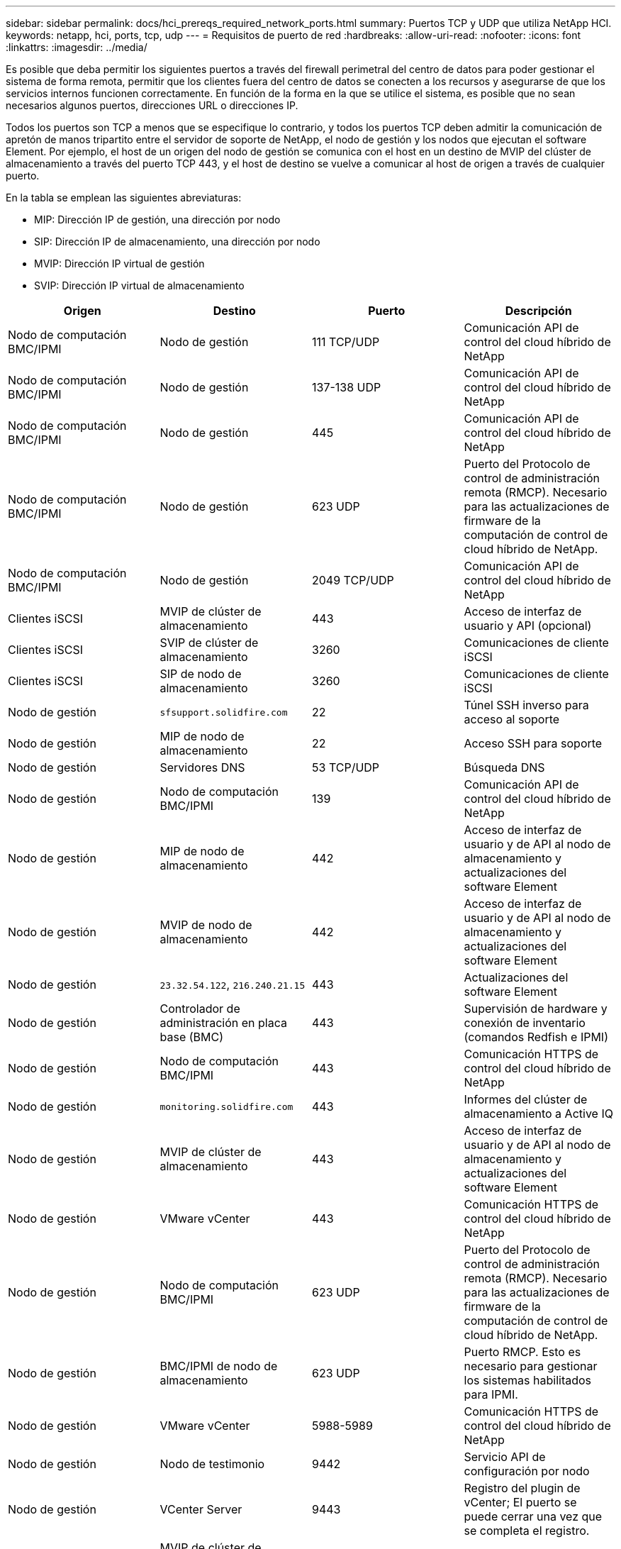 ---
sidebar: sidebar 
permalink: docs/hci_prereqs_required_network_ports.html 
summary: Puertos TCP y UDP que utiliza NetApp HCI. 
keywords: netapp, hci, ports, tcp, udp 
---
= Requisitos de puerto de red
:hardbreaks:
:allow-uri-read: 
:nofooter: 
:icons: font
:linkattrs: 
:imagesdir: ../media/


[role="lead"]
Es posible que deba permitir los siguientes puertos a través del firewall perimetral del centro de datos para poder gestionar el sistema de forma remota, permitir que los clientes fuera del centro de datos se conecten a los recursos y asegurarse de que los servicios internos funcionen correctamente. En función de la forma en la que se utilice el sistema, es posible que no sean necesarios algunos puertos, direcciones URL o direcciones IP.

Todos los puertos son TCP a menos que se especifique lo contrario, y todos los puertos TCP deben admitir la comunicación de apretón de manos tripartito entre el servidor de soporte de NetApp, el nodo de gestión y los nodos que ejecutan el software Element. Por ejemplo, el host de un origen del nodo de gestión se comunica con el host en un destino de MVIP del clúster de almacenamiento a través del puerto TCP 443, y el host de destino se vuelve a comunicar al host de origen a través de cualquier puerto.

En la tabla se emplean las siguientes abreviaturas:

* MIP: Dirección IP de gestión, una dirección por nodo
* SIP: Dirección IP de almacenamiento, una dirección por nodo
* MVIP: Dirección IP virtual de gestión
* SVIP: Dirección IP virtual de almacenamiento


|===
| Origen | Destino | Puerto | Descripción 


| Nodo de computación BMC/IPMI | Nodo de gestión | 111 TCP/UDP | Comunicación API de control del cloud híbrido de NetApp 


| Nodo de computación BMC/IPMI | Nodo de gestión | 137-138 UDP | Comunicación API de control del cloud híbrido de NetApp 


| Nodo de computación BMC/IPMI | Nodo de gestión | 445 | Comunicación API de control del cloud híbrido de NetApp 


| Nodo de computación BMC/IPMI | Nodo de gestión | 623 UDP | Puerto del Protocolo de control de administración remota (RMCP). Necesario para las actualizaciones de firmware de la computación de control de cloud híbrido de NetApp. 


| Nodo de computación BMC/IPMI | Nodo de gestión | 2049 TCP/UDP | Comunicación API de control del cloud híbrido de NetApp 


| Clientes iSCSI | MVIP de clúster de almacenamiento | 443 | Acceso de interfaz de usuario y API (opcional) 


| Clientes iSCSI | SVIP de clúster de almacenamiento | 3260 | Comunicaciones de cliente iSCSI 


| Clientes iSCSI | SIP de nodo de almacenamiento | 3260 | Comunicaciones de cliente iSCSI 


| Nodo de gestión | `sfsupport.solidfire.com` | 22 | Túnel SSH inverso para acceso al soporte 


| Nodo de gestión | MIP de nodo de almacenamiento | 22 | Acceso SSH para soporte 


| Nodo de gestión | Servidores DNS | 53 TCP/UDP | Búsqueda DNS 


| Nodo de gestión | Nodo de computación BMC/IPMI | 139 | Comunicación API de control del cloud híbrido de NetApp 


| Nodo de gestión | MIP de nodo de almacenamiento | 442 | Acceso de interfaz de usuario y de API al nodo de almacenamiento y actualizaciones del software Element 


| Nodo de gestión | MVIP de nodo de almacenamiento | 442 | Acceso de interfaz de usuario y de API al nodo de almacenamiento y actualizaciones del software Element 


| Nodo de gestión | `23.32.54.122`, `216.240.21.15` | 443 | Actualizaciones del software Element 


| Nodo de gestión | Controlador de administración en placa base (BMC) | 443 | Supervisión de hardware y conexión de inventario (comandos Redfish e IPMI) 


| Nodo de gestión | Nodo de computación BMC/IPMI | 443 | Comunicación HTTPS de control del cloud híbrido de NetApp 


| Nodo de gestión | `monitoring.solidfire.com` | 443 | Informes del clúster de almacenamiento a Active IQ 


| Nodo de gestión | MVIP de clúster de almacenamiento | 443 | Acceso de interfaz de usuario y de API al nodo de almacenamiento y actualizaciones del software Element 


| Nodo de gestión | VMware vCenter | 443 | Comunicación HTTPS de control del cloud híbrido de NetApp 


| Nodo de gestión | Nodo de computación BMC/IPMI | 623 UDP | Puerto del Protocolo de control de administración remota (RMCP). Necesario para las actualizaciones de firmware de la computación de control de cloud híbrido de NetApp. 


| Nodo de gestión | BMC/IPMI de nodo de almacenamiento | 623 UDP | Puerto RMCP. Esto es necesario para gestionar los sistemas habilitados para IPMI. 


| Nodo de gestión | VMware vCenter | 5988-5989 | Comunicación HTTPS de control del cloud híbrido de NetApp 


| Nodo de gestión | Nodo de testimonio | 9442 | Servicio API de configuración por nodo 


| Nodo de gestión | VCenter Server | 9443 | Registro del plugin de vCenter; El puerto se puede cerrar una vez que se completa el registro. 


| Servidor SNMP | MVIP de clúster de almacenamiento | 161 UDP | Sondeo de SNMP 


| Servidor SNMP | MIP de nodo de almacenamiento | 161 UDP | Sondeo de SNMP 


| BMC/IPMI de nodo de almacenamiento | Nodo de gestión | 623 UDP | Puerto RMCP. Esto es necesario para gestionar los sistemas habilitados para IPMI. 


| MIP de nodo de almacenamiento | Servidores DNS | 53 TCP/UDP | Búsqueda DNS 


| MIP de nodo de almacenamiento | Nodo de gestión | 80 | Actualizaciones del software Element 


| MIP de nodo de almacenamiento | Extremo de S3/Swift | 80 | Comunicación HTTP con el extremo de S3/Swift para backup y recuperación (opcional) 


| MIP de nodo de almacenamiento | Servidor NTP | 123 UDP | NTP 


| MIP de nodo de almacenamiento | Nodo de gestión | 162 UDP | (Opcional) capturas SNMP 


| MIP de nodo de almacenamiento | Servidor SNMP | 162 UDP | (Opcional) capturas SNMP 


| MIP de nodo de almacenamiento | Servidor LDAP | 389 TCP/UDP | Búsqueda de LDAP (opcional) 


| MIP de nodo de almacenamiento | Nodo de gestión | 443 | Actualizaciones del software Element 


| MIP de nodo de almacenamiento | MVIP de clúster de almacenamiento remoto | 443 | Comunicación de emparejamiento de clústeres de replicación remota 


| MIP de nodo de almacenamiento | MIP de nodo de almacenamiento remoto | 443 | Comunicación de emparejamiento de clústeres de replicación remota 


| MIP de nodo de almacenamiento | Extremo de S3/Swift | 443 | Comunicación HTTPS con el extremo de S3/Swift para backup y recuperación (opcional) 


| MIP de nodo de almacenamiento | Servidor LDAPS | 636 TCP/UDP | Búsqueda LDAPS 


| MIP de nodo de almacenamiento | Nodo de gestión | 10514 TCP/UDP, 514 TCP/UDP | Reenvío de syslog 


| MIP de nodo de almacenamiento | Servidor de syslog | 10514 TCP/UDP, 514 TCP/UDP | Reenvío de syslog 


| MIP de nodo de almacenamiento | MIP de nodo de almacenamiento remoto | 2181 | Comunicación entre clústeres para replicación remota 


| SIP de nodo de almacenamiento | Extremo de S3/Swift | 80 | Comunicación HTTP con el extremo de S3/Swift para backup y recuperación (opcional) 


| SIP de nodo de almacenamiento | SIP de nodo de computación | 442 | API del nodo de computación, configuración y validación y acceso al inventario de software 


| SIP de nodo de almacenamiento | Extremo de S3/Swift | 443 | Comunicación HTTPS con el extremo de S3/Swift para backup y recuperación (opcional) 


| SIP de nodo de almacenamiento | SIP de nodo de almacenamiento remoto | 2181 | Comunicación entre clústeres para replicación remota 


| SIP de nodo de almacenamiento | SIP de nodo de almacenamiento | 3260 | ISCSI entre nodos 


| SIP de nodo de almacenamiento | SIP de nodo de almacenamiento remoto | 4000 hasta 4020 | Transferencia de datos nodo a nodo con replicación remota 


| PC del administrador de sistemas | MIP de nodo de almacenamiento | 80 | (Solo NetApp HCI) Página de inicio del motor de implementación de NetApp 


| PC del administrador de sistemas | Nodo de gestión | 442 | Acceso de interfaz de usuario de HTTPS a nodo de gestión 


| PC del administrador de sistemas | MIP de nodo de almacenamiento | 442 | Acceso de API e interfaz de usuario de HTTPS a nodo de almacenamiento, (solo NetApp HCI) Supervisión de configuración y de implementación en el motor de implementación de NetApp 


| PC del administrador de sistemas | Nodos de computación de las series BMC/IPMI H410 y H600 | 443 | Acceso de API e interfaz de usuario de HTTPS a control remoto de nodos 


| PC del administrador de sistemas | Nodo de gestión | 443 | Acceso HTTPS de interfaz de usuario y API al nodo de gestión 


| PC del administrador de sistemas | MVIP de clúster de almacenamiento | 443 | Acceso de API e interfaz de usuario de HTTPS a clúster de almacenamiento 


| PC del administrador de sistemas | Nodos de almacenamiento series BMC/IPMI H410 y H600 | 443 | Acceso de API e interfaz de usuario de HTTPS a control remoto de nodos 


| PC del administrador de sistemas | MIP de nodo de almacenamiento | 443 | Creación de clúster de almacenamiento de HTTPS, acceso de interfaz de usuario al clúster de almacenamiento posterior a la implementación 


| PC del administrador de sistemas | Nodos de computación de las series BMC/IPMI H410 y H600 | 623 UDP | Puerto RMCP. Esto es necesario para gestionar los sistemas habilitados para IPMI. 


| PC del administrador de sistemas | Nodos de almacenamiento series BMC/IPMI H410 y H600 | 623 UDP | Puerto RMCP. Esto es necesario para gestionar los sistemas habilitados para IPMI. 


| PC del administrador de sistemas | Nodo de testimonio | 8080 | Interfaz de usuario web de un nodo de testigos por nodo 


| VCenter Server | MVIP de clúster de almacenamiento | 443 | Acceso de API de plugin de vCenter 


| VCenter Server | Nodo de gestión | 8443 | Servicio QoSSIOC del plugin de vCenter (opcional); 


| VCenter Server | MVIP de clúster de almacenamiento | 8444 | Acceso del proveedor VASA de vCenter (solo VVol) 


| VCenter Server | Nodo de gestión | 9443 | Registro del plugin de vCenter; El puerto se puede cerrar una vez que se completa el registro. 
|===


== Obtenga más información

* https://docs.netapp.com/us-en/vcp/index.html["Plugin de NetApp Element para vCenter Server"^]

